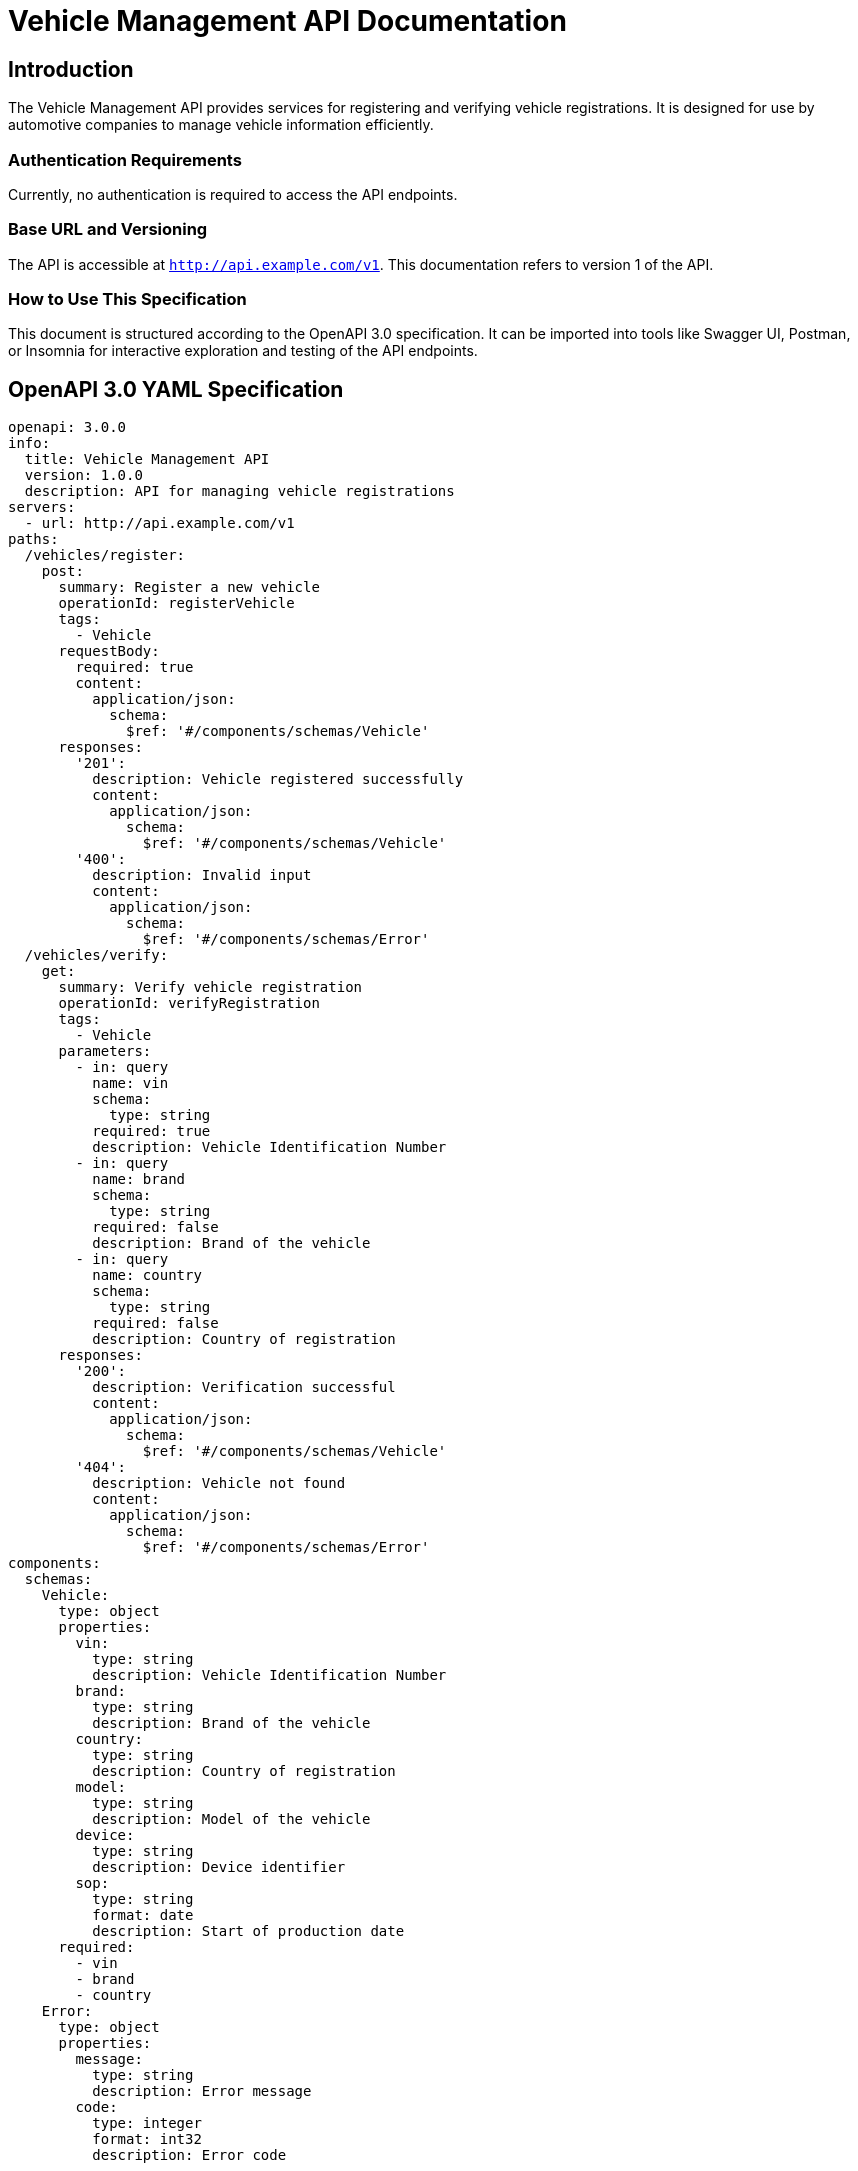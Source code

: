 = Vehicle Management API Documentation

== Introduction

The Vehicle Management API provides services for registering and verifying vehicle registrations. It is designed for use by automotive companies to manage vehicle information efficiently.

=== Authentication Requirements

Currently, no authentication is required to access the API endpoints.

=== Base URL and Versioning

The API is accessible at `http://api.example.com/v1`. This documentation refers to version 1 of the API.

=== How to Use This Specification

This document is structured according to the OpenAPI 3.0 specification. It can be imported into tools like Swagger UI, Postman, or Insomnia for interactive exploration and testing of the API endpoints.

== OpenAPI 3.0 YAML Specification

[source,yaml]
----
openapi: 3.0.0
info:
  title: Vehicle Management API
  version: 1.0.0
  description: API for managing vehicle registrations
servers:
  - url: http://api.example.com/v1
paths:
  /vehicles/register:
    post:
      summary: Register a new vehicle
      operationId: registerVehicle
      tags:
        - Vehicle
      requestBody:
        required: true
        content:
          application/json:
            schema:
              $ref: '#/components/schemas/Vehicle'
      responses:
        '201':
          description: Vehicle registered successfully
          content:
            application/json:
              schema:
                $ref: '#/components/schemas/Vehicle'
        '400':
          description: Invalid input
          content:
            application/json:
              schema:
                $ref: '#/components/schemas/Error'
  /vehicles/verify:
    get:
      summary: Verify vehicle registration
      operationId: verifyRegistration
      tags:
        - Vehicle
      parameters:
        - in: query
          name: vin
          schema:
            type: string
          required: true
          description: Vehicle Identification Number
        - in: query
          name: brand
          schema:
            type: string
          required: false
          description: Brand of the vehicle
        - in: query
          name: country
          schema:
            type: string
          required: false
          description: Country of registration
      responses:
        '200':
          description: Verification successful
          content:
            application/json:
              schema:
                $ref: '#/components/schemas/Vehicle'
        '404':
          description: Vehicle not found
          content:
            application/json:
              schema:
                $ref: '#/components/schemas/Error'
components:
  schemas:
    Vehicle:
      type: object
      properties:
        vin:
          type: string
          description: Vehicle Identification Number
        brand:
          type: string
          description: Brand of the vehicle
        country:
          type: string
          description: Country of registration
        model:
          type: string
          description: Model of the vehicle
        device:
          type: string
          description: Device identifier
        sop:
          type: string
          format: date
          description: Start of production date
      required:
        - vin
        - brand
        - country
    Error:
      type: object
      properties:
        message:
          type: string
          description: Error message
        code:
          type: integer
          format: int32
          description: Error code
----

== API Documentation

=== Endpoint Descriptions and Usage Examples

==== Register Vehicle

Endpoint to register a new vehicle in the system.

===== Request Example

[source,json]
----
{
  "vin": "1HGBH41JXMN109186",
  "brand": "Honda",
  "country": "Japan",
  "model": "Civic",
  "device": "X7GTR",
  "sop": "2021-06-15"
}
----

===== Response Example

[source,json]
----
{
  "vin": "1HGBH41JXMN109186",
  "brand": "Honda",
  "country": "Japan",
  "model": "Civic",
  "device": "X7GTR",
  "sop": "2021-06-15"
}
----

==== Verify Registration

Endpoint to verify the registration details of a vehicle.

===== Request Example

[source,http]
----
GET /vehicles/verify?vin=1HGBH41JXMN109186&brand=Honda&country=Japan HTTP/1.1
Host: api.example.com
----

===== Response Example

[source,json]
----
{
  "vin": "1HGBH41JXMN109186",
  "brand": "Honda",
  "country": "Japan",
  "model": "Civic",
  "device": "X7GTR",
  "sop": "2021-06-15"
}
----

=== Common Error Codes and Their Meanings

- `400` - Bad Request: The request was invalid or cannot be served. Check the input.
- `404` - Not Found: The specified resource was not found.

=== Rate Limiting Information

Currently, there is no rate limiting in place for the API.